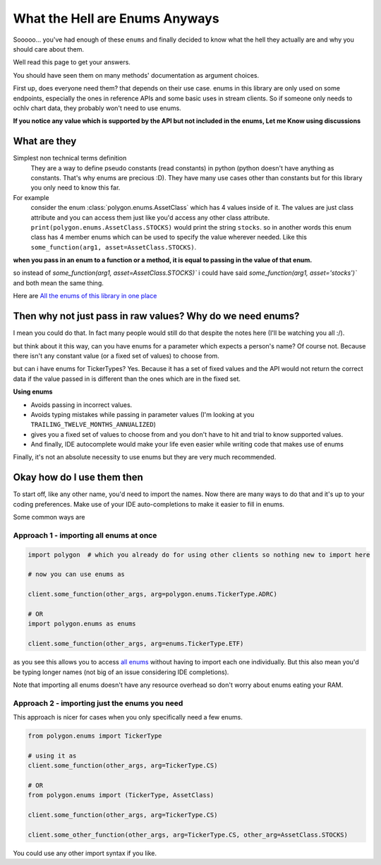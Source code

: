 
.. _enums_header:

What the Hell are Enums Anyways
===============================

Sooooo... you've had enough of these ``enums`` and finally decided to know what the hell they actually are and why you should care about them.

Well read this page to get your answers.

You should have seen them on many methods' documentation as argument choices.

First up, does everyone need them? that depends on their use case. enums in this library are only used on some endpoints, especially the ones in reference APIs and some basic uses in
stream clients. So if someone only needs to ochlv chart data, they probably won't need to use enums.

**If you notice any value which is supported by the API but not included in the enums, Let me Know using discussions**

What are they
-------------

Simplest non technical terms definition
 They are a way to define pseudo constants (read constants) in python (python doesn't have anything as constants. That's why enums are precious :D). They have many use cases other than constants but for this library you only need to know this far.

For example
 consider the enum :class:`polygon.enums.AssetClass` which has 4 values inside of it.  The values are just class attribute and you can access
 them just like you'd access any other class attribute. ``print(polygon.enums.AssetClass.STOCKS)`` would print the string ``stocks``.
 so in another words this enum class has 4 member enums which can be used to specify the value wherever needed.
 Like this ``some_function(arg1, asset=AssetClass.STOCKS)``.

**when you pass in an enum to a function or a method, it is equal to passing in the value of that enum.**

so instead of `some_function(arg1, asset=AssetClass.STOCKS)`` i could have said `some_function(arg1, asset='stocks')`` and both mean the same thing.

Here are `All the enums of this library in one place <https://polygon.readthedocs.io/en/latest/Library-Interface-Documentation.html#module-polygon.enums>`__

Then why not just pass in raw values? Why do we need enums?
-----------------------------------------------------------

I mean you could do that. In fact many people would still do that despite the notes here (I'll be watching you all :/).

but think about it this way, can you have enums for a parameter which expects a person's name? Of course not.
Because there isn't any constant value (or a fixed set of values) to choose from.

but can i have enums for TickerTypes? Yes.
Because it has a set of fixed values and the API would not return the correct data if the value passed in is different than the ones which are
in the fixed set.

**Using enums**

* Avoids passing in incorrect values.
* Avoids typing mistakes while passing in parameter values (I'm looking at you ``TRAILING_TWELVE_MONTHS_ANNUALIZED``)
* gives you a fixed set of values to choose from and you don't have to hit and trial to know supported values.
* And finally, IDE autocomplete would make your life even easier while writing code that makes use of enums

Finally, it's not an absolute necessity to use enums but they are very much recommended.

Okay how do I use them then
---------------------------

To start off, like any other name, you'd need to import the names. Now there are many ways to do that and it's up to your
coding preferences. Make use of your IDE auto-completions to make it easier to fill in enums.

Some common ways are

Approach 1 - importing all enums at once
~~~~~~~~~~~~~~~~~~~~~~~~~~~~~~~~~~~~~~~~

.. code-block:: python

  import polygon  # which you already do for using other clients so nothing new to import here

  # now you can use enums as

  client.some_function(other_args, arg=polygon.enums.TickerType.ADRC)

  # OR
  import polygon.enums as enums

  client.some_function(other_args, arg=enums.TickerType.ETF)

as you see this allows you to access `all enums <https://polygon.readthedocs.io/en/latest/Library-Interface-Documentation.html#module-polygon.enums>`__ without having to import each
one individually. But this also mean you'd be typing longer names (not big of an issue considering IDE completions).

Note that importing all enums doesn't have any resource overhead so don't worry about enums eating your RAM.

Approach 2 - importing just the enums you need
~~~~~~~~~~~~~~~~~~~~~~~~~~~~~~~~~~~~~~~~~~~~~~

This approach is nicer for cases when you only specifically need a few enums.

.. code-block:: python

  from polygon.enums import TickerType

  # using it as
  client.some_function(other_args, arg=TickerType.CS)

  # OR
  from polygon.enums import (TickerType, AssetClass)

  client.some_function(other_args, arg=TickerType.CS)

  client.some_other_function(other_args, arg=TickerType.CS, other_arg=AssetClass.STOCKS)


You could use any other import syntax if you like.